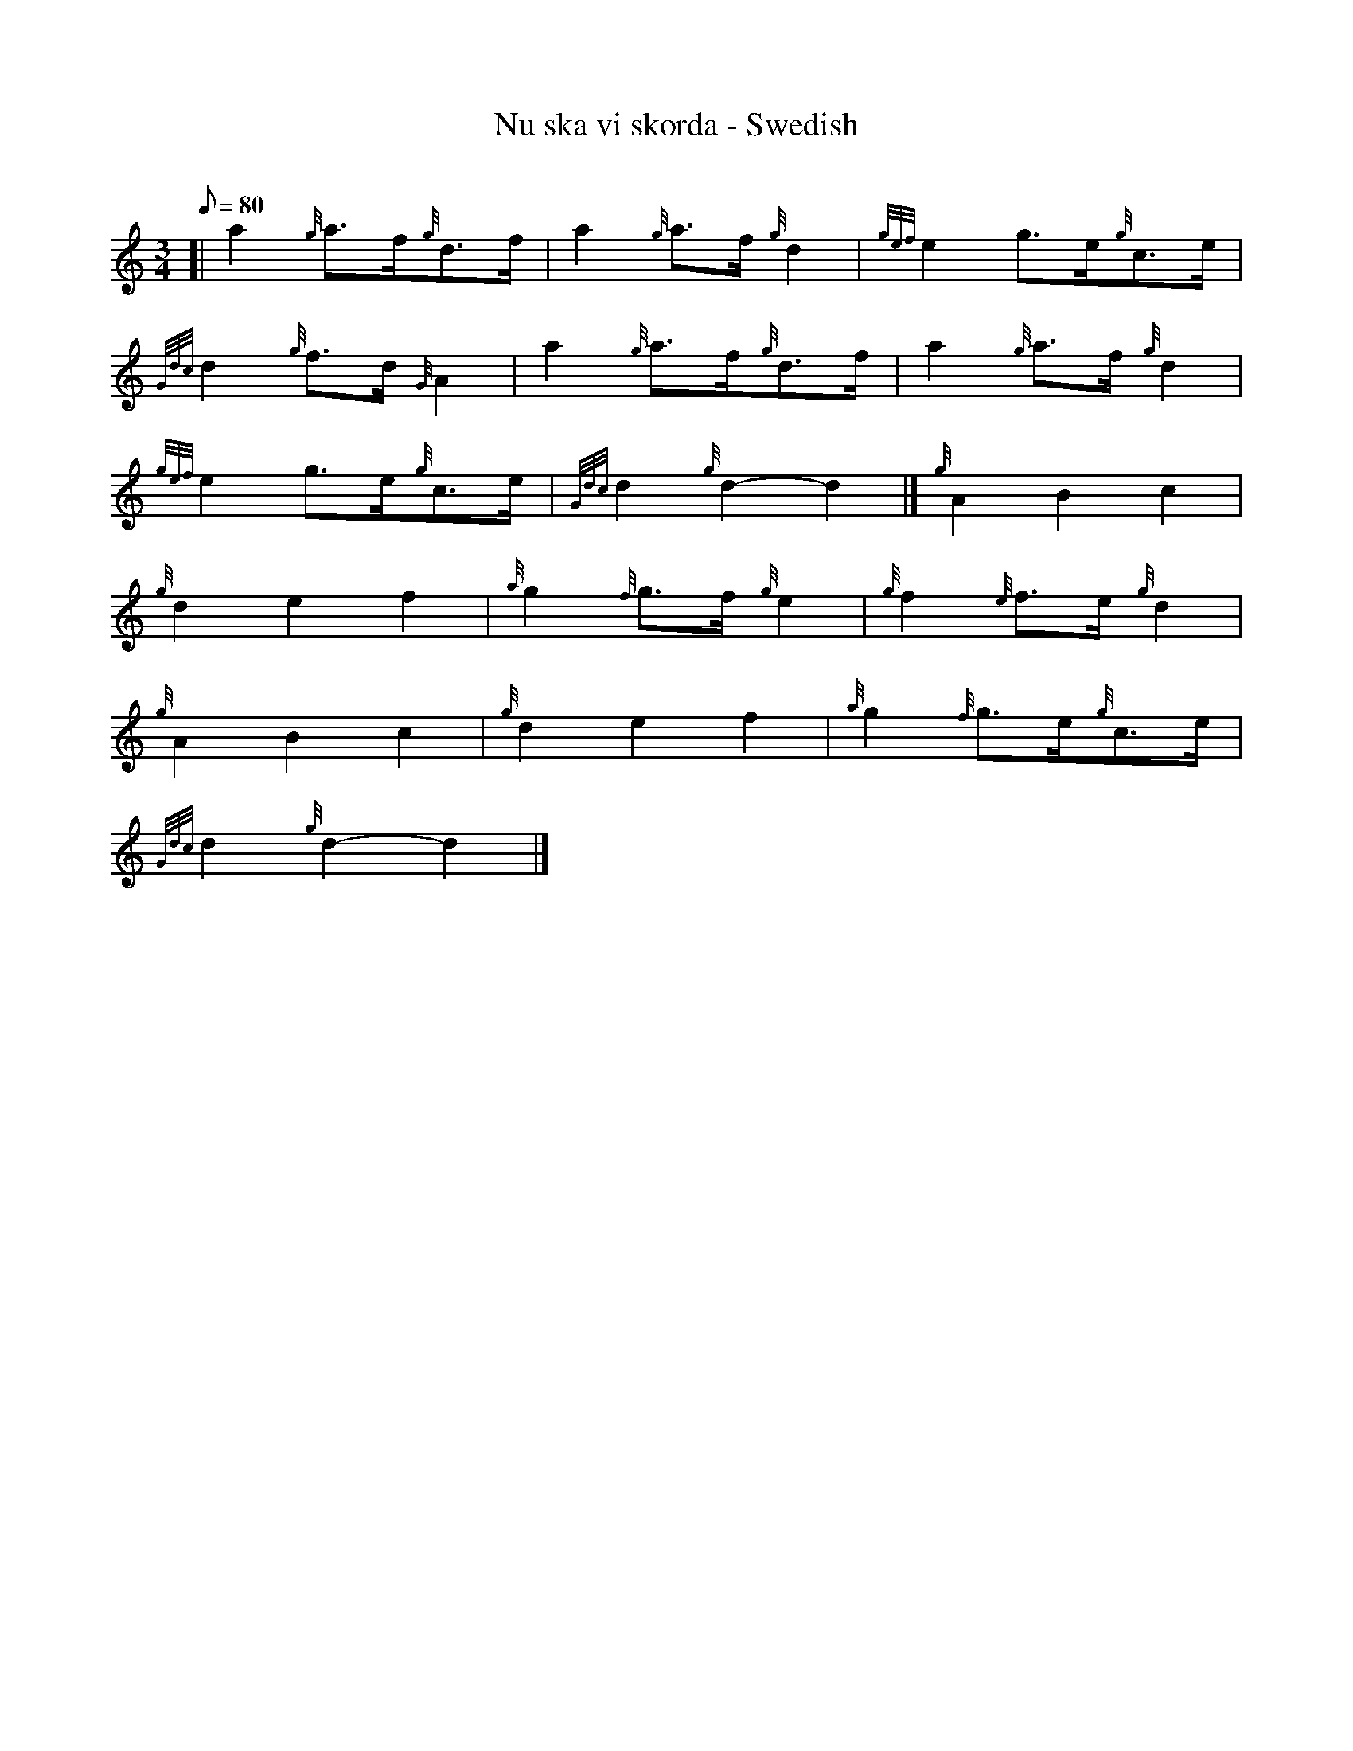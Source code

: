 X:1
T:Nu ska vi skorda - Swedish
M:3/4
L:1/8
Q:80
C:
S:Trad.
K:HP
[| a2{g}a3/2f/2{g}d3/2f/2|
a2{g}a3/2f/2{g}d2|
{gef}e2g3/2e/2{g}c3/2e/2|  !
{Gdc}d2{g}f3/2d/2{G}A2|
a2{g}a3/2f/2{g}d3/2f/2|
a2{g}a3/2f/2{g}d2|  !
{gef}e2g3/2e/2{g}c3/2e/2|
{Gdc}d2{g}d2-d2|]
{g}A2B2c2|  !
{g}d2e2f2|
{a}g2{f}g3/2f/2{g}e2|
{g}f2{e}f3/2e/2{g}d2|  !
{g}A2B2c2|
{g}d2e2f2|
{a}g2{f}g3/2e/2{g}c3/2e/2|  !
{Gdc}d2{g}d2-d2|]

